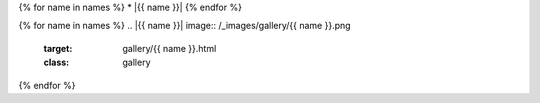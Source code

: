 {% for name in names %}
* |{{ name }}|
{% endfor %}

{% for name in names %}
.. |{{ name }}| image:: /_images/gallery/{{ name }}.png
    :target: gallery/{{ name }}.html
    :class: gallery
{% endfor %}
